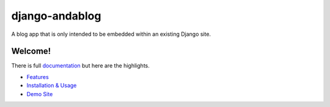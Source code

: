 django-andablog
===============

A blog app that is only intended to be embedded within an existing
Django site.

|Build Status|

Welcome!
~~~~~~~~

There is full
`documentation <http://django-andablog.readthedocs.org/en/latest/>`__
but here are the highlights.

-  `Features <http://django-andablog.readthedocs.org/en/latest/#features>`__
-  `Installation &
   Usage <http://django-andablog.readthedocs.org/en/latest/install-usage.html>`__
-  `Demo
   Site <http://django-andablog.readthedocs.org/en/latest/demo-site.html>`__

.. |Build Status| image:: https://travis-ci.org/WimpyAnalytics/django-andablog.svg?branch=master
   :target: https://travis-ci.org/WimpyAnalytics/django-andablog
